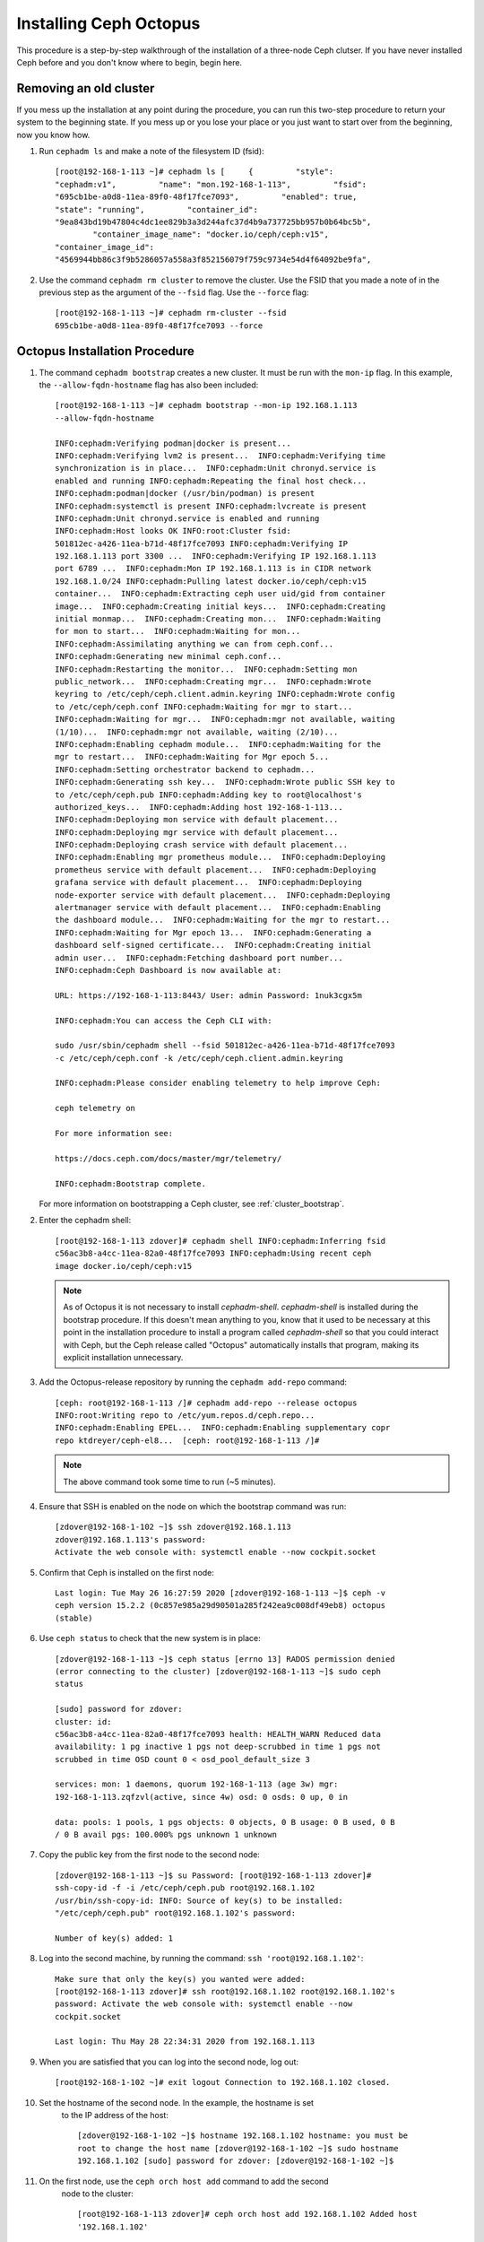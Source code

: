 .. _octopus_gsg:

Installing Ceph Octopus 
=======================

This procedure is a step-by-step walkthrough of the installation of a three-node
Ceph clutser. If you have never installed Ceph before and you don't know where
to begin, begin here.

Removing an old cluster 
-----------------------

If you mess up the installation at any point during the procedure, you can run
this two-step procedure to return your system to the beginning state. If you
mess up or you lose your place or you just want to start over from the
beginning, now you know how.

1. Run ``cephadm ls`` and make a note of the filesystem ID (fsid)::

        [root@192-168-1-113 ~]# cephadm ls [     {         "style":
        "cephadm:v1",         "name": "mon.192-168-1-113",         "fsid":
        "695cb1be-a0d8-11ea-89f0-48f17fce7093",         "enabled": true,        
        "state": "running",         "container_id":
        "9ea843bd19b47804c4dc1ee829b3a3d244afc37d4b9a737725bb957b0b64bc5b",
                "container_image_name": "docker.io/ceph/ceph:v15",        
        "container_image_id":
        "4569944bb86c3f9b5286057a558a3f852156079f759c9734e54d4f64092be9fa",

2. Use the command ``cephadm rm cluster`` to remove the cluster. Use the FSID
   that you made a note of in the previous step as the argument of the
   ``--fsid`` flag. Use the ``--force`` flag::

        [root@192-168-1-113 ~]# cephadm rm-cluster --fsid
        695cb1be-a0d8-11ea-89f0-48f17fce7093 --force

Octopus Installation Procedure 
------------------------------ 

#. The command ``cephadm bootstrap`` creates a new cluster. It must be run with
   the ``mon-ip`` flag. In this example, the ``--allow-fqdn-hostname`` flag has
   also been included::

        [root@192-168-1-113 ~]# cephadm bootstrap --mon-ip 192.168.1.113
        --allow-fqdn-hostname 
        
        INFO:cephadm:Verifying podman|docker is present...
        INFO:cephadm:Verifying lvm2 is present...  INFO:cephadm:Verifying time
        synchronization is in place...  INFO:cephadm:Unit chronyd.service is
        enabled and running INFO:cephadm:Repeating the final host check...
        INFO:cephadm:podman|docker (/usr/bin/podman) is present
        INFO:cephadm:systemctl is present INFO:cephadm:lvcreate is present
        INFO:cephadm:Unit chronyd.service is enabled and running
        INFO:cephadm:Host looks OK INFO:root:Cluster fsid:
        501812ec-a426-11ea-b71d-48f17fce7093 INFO:cephadm:Verifying IP
        192.168.1.113 port 3300 ...  INFO:cephadm:Verifying IP 192.168.1.113
        port 6789 ...  INFO:cephadm:Mon IP 192.168.1.113 is in CIDR network
        192.168.1.0/24 INFO:cephadm:Pulling latest docker.io/ceph/ceph:v15
        container...  INFO:cephadm:Extracting ceph user uid/gid from container
        image...  INFO:cephadm:Creating initial keys...  INFO:cephadm:Creating
        initial monmap...  INFO:cephadm:Creating mon...  INFO:cephadm:Waiting
        for mon to start...  INFO:cephadm:Waiting for mon...
        INFO:cephadm:Assimilating anything we can from ceph.conf...
        INFO:cephadm:Generating new minimal ceph.conf...
        INFO:cephadm:Restarting the monitor...  INFO:cephadm:Setting mon
        public_network...  INFO:cephadm:Creating mgr...  INFO:cephadm:Wrote
        keyring to /etc/ceph/ceph.client.admin.keyring INFO:cephadm:Wrote config
        to /etc/ceph/ceph.conf INFO:cephadm:Waiting for mgr to start...
        INFO:cephadm:Waiting for mgr...  INFO:cephadm:mgr not available, waiting
        (1/10)...  INFO:cephadm:mgr not available, waiting (2/10)...
        INFO:cephadm:Enabling cephadm module...  INFO:cephadm:Waiting for the
        mgr to restart...  INFO:cephadm:Waiting for Mgr epoch 5...
        INFO:cephadm:Setting orchestrator backend to cephadm...
        INFO:cephadm:Generating ssh key...  INFO:cephadm:Wrote public SSH key to
        to /etc/ceph/ceph.pub INFO:cephadm:Adding key to root@localhost's
        authorized_keys...  INFO:cephadm:Adding host 192-168-1-113...
        INFO:cephadm:Deploying mon service with default placement...
        INFO:cephadm:Deploying mgr service with default placement...
        INFO:cephadm:Deploying crash service with default placement...
        INFO:cephadm:Enabling mgr prometheus module...  INFO:cephadm:Deploying
        prometheus service with default placement...  INFO:cephadm:Deploying
        grafana service with default placement...  INFO:cephadm:Deploying
        node-exporter service with default placement...  INFO:cephadm:Deploying
        alertmanager service with default placement...  INFO:cephadm:Enabling
        the dashboard module...  INFO:cephadm:Waiting for the mgr to restart...
        INFO:cephadm:Waiting for Mgr epoch 13...  INFO:cephadm:Generating a
        dashboard self-signed certificate...  INFO:cephadm:Creating initial
        admin user...  INFO:cephadm:Fetching dashboard port number...
        INFO:cephadm:Ceph Dashboard is now available at:

        URL: https://192-168-1-113:8443/ User: admin Password: 1nuk3cgx5m

        INFO:cephadm:You can access the Ceph CLI with:

        sudo /usr/sbin/cephadm shell --fsid 501812ec-a426-11ea-b71d-48f17fce7093
        -c /etc/ceph/ceph.conf -k /etc/ceph/ceph.client.admin.keyring

        INFO:cephadm:Please consider enabling telemetry to help improve Ceph:

        ceph telemetry on

        For more information see:

        https://docs.ceph.com/docs/master/mgr/telemetry/

        INFO:cephadm:Bootstrap complete.

   For more information on bootstrapping a Ceph cluster, see
   :ref:`cluster_bootstrap`.

#. Enter the cephadm shell::

        [root@192-168-1-113 zdover]# cephadm shell INFO:cephadm:Inferring fsid
        c56ac3b8-a4cc-11ea-82a0-48f17fce7093 INFO:cephadm:Using recent ceph
        image docker.io/ceph/ceph:v15

   .. note:: 
      As of Octopus it is not necessary to install `cephadm-shell`.
      `cephadm-shell` is installed during the bootstrap procedure. 
      If this doesn't mean anything to you, know that it used to be 
      necessary at this point in the installation procedure to install 
      a program called `cephadm-shell` so that you could interact with 
      Ceph, but the Ceph release called "Octopus" automatically installs 
      that program, making its explicit installation unnecessary.


#. Add the Octopus-release repository by running the ``cephadm add-repo``
   command::

        [ceph: root@192-168-1-113 /]# cephadm add-repo --release octopus
        INFO:root:Writing repo to /etc/yum.repos.d/ceph.repo...
        INFO:cephadm:Enabling EPEL...  INFO:cephadm:Enabling supplementary copr
        repo ktdreyer/ceph-el8...  [ceph: root@192-168-1-113 /]# 

   .. note:: The above command took some time to run (~5 minutes).


#. Ensure that SSH is enabled on the node on which the bootstrap command was
   run::

        [zdover@192-168-1-102 ~]$ ssh zdover@192.168.1.113
        zdover@192.168.1.113's password: 
        Activate the web console with: systemctl enable --now cockpit.socket

#. Confirm that Ceph is installed on the first node::

        Last login: Tue May 26 16:27:59 2020 [zdover@192-168-1-113 ~]$ ceph -v
        ceph version 15.2.2 (0c857e985a29d90501a285f242ea9c008df49eb8) octopus
        (stable)

#. Use ``ceph status`` to check that the new system is in place::

        [zdover@192-168-1-113 ~]$ ceph status [errno 13] RADOS permission denied
        (error connecting to the cluster) [zdover@192-168-1-113 ~]$ sudo ceph
        status

        [sudo] password for zdover: 
        cluster: id:
        c56ac3b8-a4cc-11ea-82a0-48f17fce7093 health: HEALTH_WARN Reduced data
        availability: 1 pg inactive 1 pgs not deep-scrubbed in time 1 pgs not
        scrubbed in time OSD count 0 < osd_pool_default_size 3

        services: mon: 1 daemons, quorum 192-168-1-113 (age 3w) mgr:
        192-168-1-113.zqfzvl(active, since 4w) osd: 0 osds: 0 up, 0 in

        data: pools: 1 pools, 1 pgs objects: 0 objects, 0 B usage: 0 B used, 0 B
        / 0 B avail pgs: 100.000% pgs unknown 1 unknown

#. Copy the public key from the first node to the second node::

        [zdover@192-168-1-113 ~]$ su Password: [root@192-168-1-113 zdover]#
        ssh-copy-id -f -i /etc/ceph/ceph.pub root@192.168.1.102
        /usr/bin/ssh-copy-id: INFO: Source of key(s) to be installed:
        "/etc/ceph/ceph.pub" root@192.168.1.102's password: 

        Number of key(s) added: 1


#. Log into the second machine, by running the command: ``ssh
   'root@192.168.1.102'``::

        Make sure that only the key(s) you wanted were added:
        [root@192-168-1-113 zdover]# ssh root@192.168.1.102 root@192.168.1.102's
        password: Activate the web console with: systemctl enable --now
        cockpit.socket

        Last login: Thu May 28 22:34:31 2020 from 192.168.1.113

#. When you are satisfied that you can log into the second node, log out::

        [root@192-168-1-102 ~]# exit logout Connection to 192.168.1.102 closed.


#. Set the hostname of the second node. In the example, the hostname is set 
    to the IP address of the host::

        [zdover@192-168-1-102 ~]$ hostname 192.168.1.102 hostname: you must be
        root to change the host name [zdover@192-168-1-102 ~]$ sudo hostname
        192.168.1.102 [sudo] password for zdover: [zdover@192-168-1-102 ~]$ 

#. On the first node, use the ``ceph orch host add`` command to add the second
    node to the cluster::

        [root@192-168-1-113 zdover]# ceph orch host add 192.168.1.102 Added host
        '192.168.1.102'

#. Set the hostname on the third node::

        [zdover@192-168-1-112 ~]$ sudo hostname 192.168.1.112

        We trust you have received the usual lecture from the local System
        Administrator. It usually boils down to these three things:

            #1) Respect the privacy of others.      #2) Think before you type.
            #3) With great power comes great responsibility.

        [sudo] password for zdover: [zdover@192-168-1-112 ~]$

#. Copy the public key to the third node::

        [root@192-168-1-113 ~]# ssh-copy-id -f -i /etc/ceph/ceph.pub
        root@192.168.1.112 /usr/bin/ssh-copy-id: INFO: Source of key(s) to be
        installed: "/etc/ceph/ceph.pub" The authenticity of host '192.168.1.112
        (192.168.1.112)' can't be established.  ECDSA key fingerprint is
        SHA256:vQGcYvSM+YuQtrtjvHJdj+8C9ROb+tgld969lM6dG0w.  Are you sure you
        want to continue connecting (yes/no/[fingerprint])? yes
        root@192.168.1.112's password:

        Number of key(s) added: 1

#. Now try logging into the machine, with: ``ssh 'root@192.168.1.112'`` and
    check to make sure that only the key(s) you wanted were added.


#. On the first node, run the ``ceph orch host add`` command to add the third
    node to the cluster::

        [root@192-168-1-113 ~]# ceph orch host add 192.168.1.112 Added host
        '192.168.1.112'

#. Apply monitors to hosts two and three::

        [root@192-168-1-113 ~]# ceph orch apply mon 192.168.1.102,192.168.1.112
        Scheduled mon update...

#. Deploy OSDs on all available devices::

       [root@192-168-1-113~]# ceph orch apply osd --all-available-devices
